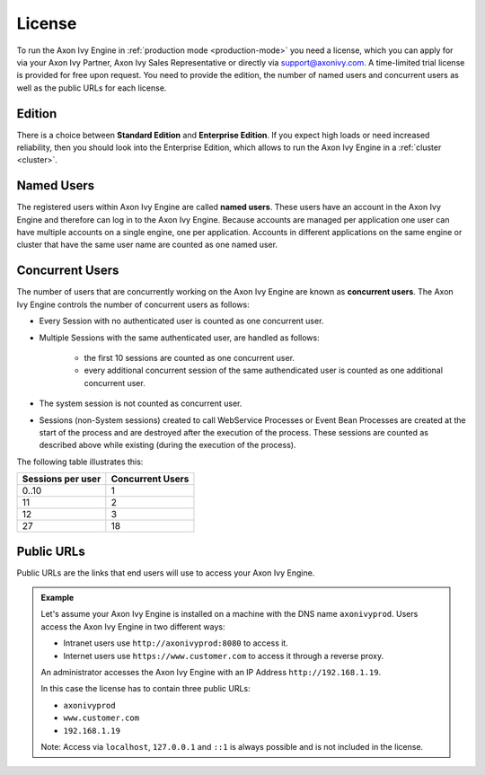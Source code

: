 .. _license:

License
=======

To run the Axon Ivy Engine in :ref:`production mode <production-mode>` you need a
license, which you can apply for via your Axon Ivy Partner, Axon Ivy Sales
Representative or directly via support@axonivy.com. A time-limited trial license
is provided for free upon request. You need to provide the edition, the number
of named users and concurrent users as well as the public URLs for each license.


.. _license-edition:

Edition
-------

There is a choice between **Standard Edition** and **Enterprise Edition**. If
you expect high loads or need increased reliability, then you should look into
the Enterprise Edition, which allows to run the Axon Ivy Engine in a
:ref:`cluster <cluster>`.


Named Users
-----------

The registered users within Axon Ivy Engine are called **named users**. These users
have an account in the Axon Ivy Engine and therefore can log in to the
Axon Ivy Engine. Because accounts are managed per application one user can have
multiple accounts on a single engine, one per application. Accounts in different
applications on the same engine or cluster that have the same user name are
counted as one named user.


Concurrent Users
----------------

The number of users that are concurrently working on the Axon Ivy Engine are known
as **concurrent users**. The Axon Ivy Engine controls the number of concurrent users as
follows:

* Every Session with no authenticated user is counted as one concurrent user.
* Multiple Sessions with the same authenticated user, are handled as follows:

   * the first 10 sessions are counted as one concurrent
     user.
   * every additional concurrent session of the same authendicated user is counted
     as one additional concurrent user.

* The system session is not counted as concurrent user.
* Sessions (non-System sessions) created to call WebService Processes or Event
  Bean Processes are created at the start of the process and are destroyed after
  the execution of the process. These sessions are counted as described above while
  existing (during the execution of the process).

The following table illustrates this:

+--------------------+-------------------+
| Sessions per user  | Concurrent Users  |
+====================+===================+
| 0..10              | 1                 |
+--------------------+-------------------+
| 11                 | 2                 |
+--------------------+-------------------+
| 12                 | 3                 |
+--------------------+-------------------+
| 27                 | 18                |
+--------------------+-------------------+


Public URLs
-----------

Public URLs are the links that end users will use to access your Axon Ivy Engine.

.. admonition:: Example
  
  Let's assume your Axon Ivy Engine is installed on a machine with the DNS name
  ``axonivyprod``. Users access the Axon Ivy Engine in two different ways:
  
  * Intranet users use ``http://axonivyprod:8080`` to access it. 
  * Internet users use ``https://www.customer.com`` to access it through a reverse proxy.

  An administrator accesses the Axon Ivy Engine with an IP Address
  ``http://192.168.1.19``.
  
  In this case the license has to contain three public URLs:
  
  * ``axonivyprod``
  * ``www.customer.com``
  * ``192.168.1.19``

  Note: Access via ``localhost``, ``127.0.0.1`` and ``::1`` is always possible
  and is not included in the license.

